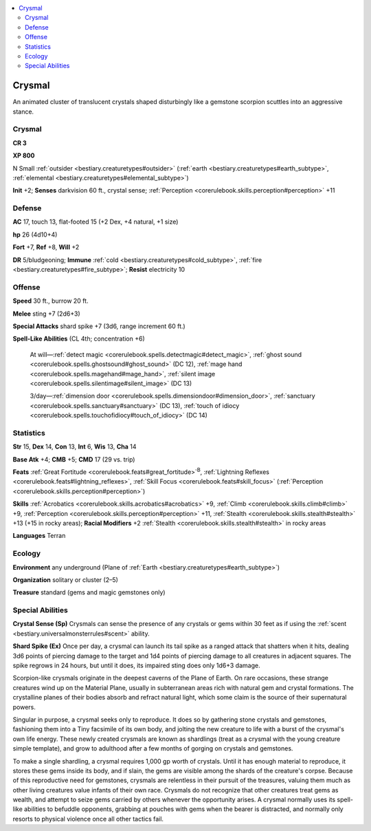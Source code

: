 
.. _`bestiary2.crysmal`:

.. contents:: \ 

.. _`bestiary2.crysmal#crysmal`:

Crysmal
********

An animated cluster of translucent crystals shaped disturbingly like a gemstone scorpion scuttles into an aggressive stance. 

Crysmal
========

**CR 3** 

\ **XP 800**

N Small :ref:`outsider <bestiary.creaturetypes#outsider>`\  (:ref:`earth <bestiary.creaturetypes#earth_subtype>`\ , :ref:`elemental <bestiary.creaturetypes#elemental_subtype>`\ )

\ **Init**\  +2; \ **Senses**\  darkvision 60 ft., crystal sense; :ref:`Perception <corerulebook.skills.perception#perception>`\  +11

.. _`bestiary2.crysmal#defense`:

Defense
========

\ **AC**\  17, touch 13, flat-footed 15 (+2 Dex, +4 natural, +1 size)

\ **hp**\  26 (4d10+4)

\ **Fort**\  +7, \ **Ref**\  +8, \ **Will**\  +2

\ **DR**\  5/bludgeoning; \ **Immune**\  :ref:`cold <bestiary.creaturetypes#cold_subtype>`\ , :ref:`fire <bestiary.creaturetypes#fire_subtype>`\ ; \ **Resist**\  electricity 10

.. _`bestiary2.crysmal#offense`:

Offense
========

\ **Speed**\  30 ft., burrow 20 ft.

\ **Melee**\  sting +7 (2d6+3)

\ **Special Attacks**\  shard spike +7 (3d6, range increment 60 ft.)

\ **Spell-Like Abilities**\  (CL 4th; concentration +6)

 At will—:ref:`detect magic <corerulebook.spells.detectmagic#detect_magic>`\ , :ref:`ghost sound <corerulebook.spells.ghostsound#ghost_sound>`\  (DC 12), :ref:`mage hand <corerulebook.spells.magehand#mage_hand>`\ , :ref:`silent image <corerulebook.spells.silentimage#silent_image>`\  (DC 13)

 3/day—:ref:`dimension door <corerulebook.spells.dimensiondoor#dimension_door>`\ , :ref:`sanctuary <corerulebook.spells.sanctuary#sanctuary>`\  (DC 13), :ref:`touch of idiocy <corerulebook.spells.touchofidiocy#touch_of_idiocy>`\  (DC 14)

.. _`bestiary2.crysmal#statistics`:

Statistics
===========

\ **Str**\  15, \ **Dex**\  14, \ **Con**\  13, \ **Int**\  6, \ **Wis**\  13, \ **Cha**\  14

\ **Base Atk**\  +4; \ **CMB**\  +5; \ **CMD**\  17 (29 vs. trip)

\ **Feats**\  :ref:`Great Fortitude <corerulebook.feats#great_fortitude>`\ \ :sup:`B`\ , :ref:`Lightning Reflexes <corerulebook.feats#lightning_reflexes>`\ , :ref:`Skill Focus <corerulebook.feats#skill_focus>`\  (:ref:`Perception <corerulebook.skills.perception#perception>`\ )

\ **Skills**\  :ref:`Acrobatics <corerulebook.skills.acrobatics#acrobatics>`\  +9, :ref:`Climb <corerulebook.skills.climb#climb>`\  +9, :ref:`Perception <corerulebook.skills.perception#perception>`\  +11, :ref:`Stealth <corerulebook.skills.stealth#stealth>`\  +13 (+15 in rocky areas); \ **Racial Modifiers**\  +2 :ref:`Stealth <corerulebook.skills.stealth#stealth>`\  in rocky areas

\ **Languages**\  Terran

.. _`bestiary2.crysmal#ecology`:

Ecology
========

\ **Environment**\  any underground (Plane of :ref:`Earth <bestiary.creaturetypes#earth_subtype>`\ )

\ **Organization**\  solitary or cluster (2–5)

\ **Treasure**\  standard (gems and magic gemstones only)

.. _`bestiary2.crysmal#special_abilities`:

Special Abilities
==================

\ **Crystal Sense (Sp)**\  Crysmals can sense the presence of any crystals or gems within 30 feet as if using the :ref:`scent <bestiary.universalmonsterrules#scent>`\  ability.

\ **Shard Spike (Ex)**\  Once per day, a crysmal can launch its tail spike as a ranged attack that shatters when it hits, dealing 3d6 points of piercing damage to the target and 1d4 points of piercing damage to all creatures in adjacent squares. The spike regrows in 24 hours, but until it does, its impaired sting does only 1d6+3 damage.

Scorpion-like crysmals originate in the deepest caverns of the Plane of Earth. On rare occasions, these strange creatures wind up on the Material Plane, usually in subterranean areas rich with natural gem and crystal formations. The crystalline planes of their bodies absorb and refract natural light, which some claim is the source of their supernatural powers.

Singular in purpose, a crysmal seeks only to reproduce. It does so by gathering stone crystals and gemstones, fashioning them into a Tiny facsimile of its own body, and jolting the new creature to life with a burst of the crysmal's own life energy. These newly created crysmals are known as shardlings (treat as a crysmal with the young creature simple template), and grow to adulthood after a few months of gorging on crystals and gemstones.

To make a single shardling, a crysmal requires 1,000 gp worth of crystals. Until it has enough material to reproduce, it stores these gems inside its body, and if slain, the gems are visible among the shards of the creature's corpse. Because of this reproductive need for gemstones, crysmals are relentless in their pursuit of the treasures, valuing them much as other living creatures value infants of their own race. Crysmals do not recognize that other creatures treat gems as wealth, and attempt to seize gems carried by others whenever the opportunity arises. A crysmal normally uses its spell-like abilities to befuddle opponents, grabbing at pouches with gems when the bearer is distracted, and normally only resorts to physical violence once all other tactics fail. 
